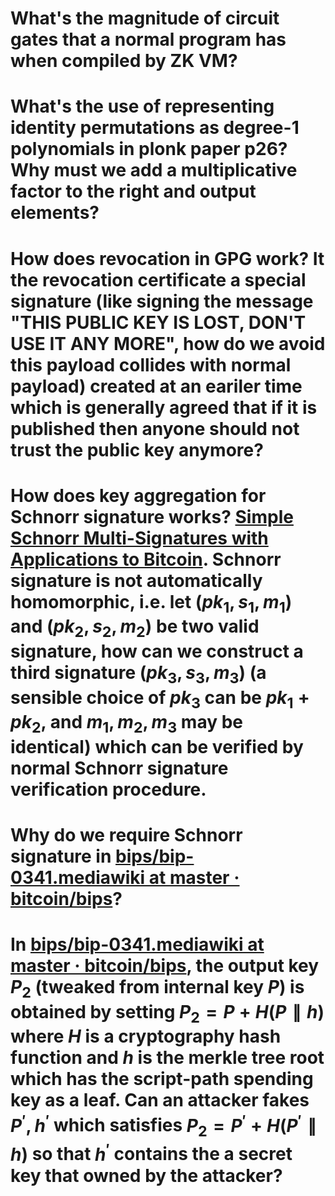 * What's the magnitude of circuit gates that a normal program has when compiled by ZK VM?
* What's the use of representing identity permutations as degree-1 polynomials in plonk paper p26? Why must we add a multiplicative factor to the right and output elements?
* How does revocation in GPG work? It the revocation certificate a special signature (like signing the message "THIS PUBLIC KEY IS LOST, DON'T USE IT ANY MORE", how do we avoid this payload collides with normal payload) created at an eariler time which is generally agreed that if it is published then anyone should not trust the public key anymore?
* How does key aggregation for Schnorr signature works? [[https://eprint.iacr.org/2018/068][Simple Schnorr Multi-Signatures with Applications to Bitcoin]]. Schnorr signature is not automatically homomorphic, i.e. let \( (pk_1, s_1, m_1) \) and \( (pk_2, s_2, m_2) \) be two valid signature, how can we construct a third signature \( (pk_3, s_3, m_3) \) (a sensible choice of \( pk_3 \) can be \( pk_1 + pk_2 \), and \( m_1, m_2, m_3 \) may be identical) which can be verified by normal Schnorr signature verification procedure.
* Why do we require Schnorr signature in [[https://github.com/bitcoin/bips/blob/master/bip-0341.mediawiki][bips/bip-0341.mediawiki at master · bitcoin/bips]]?
* In [[https://github.com/bitcoin/bips/blob/master/bip-0341.mediawiki][bips/bip-0341.mediawiki at master · bitcoin/bips]], the output key \( P_2 \) (tweaked from internal key \( P \)) is obtained by setting \( P_2 = P + H(P \parallel h) \) where \( H \) is a cryptography hash function and \( h \) is the merkle tree root which has the script-path spending key as a leaf. Can an attacker fakes \( P^\prime, h^\prime \) which satisfies \( P_2 = P^\prime + H(P^\prime \parallel h)\) so that \( h^\prime \) contains the a secret key that owned by the attacker?